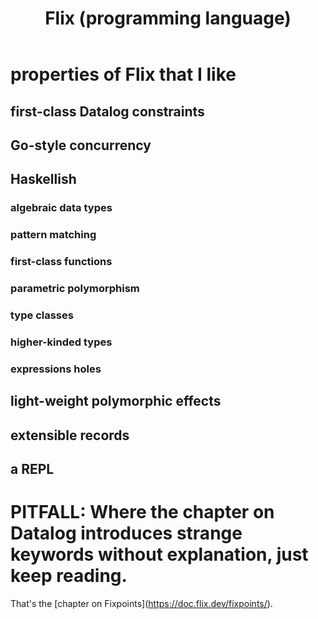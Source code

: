 :PROPERTIES:
:ID:       8663f460-bf38-4037-9a7f-f5b954639027
:END:
#+title: Flix (programming language)
* properties of Flix that I like
** first-class Datalog constraints
** Go-style concurrency
** Haskellish
*** algebraic data types
*** pattern matching
*** first-class functions
*** parametric polymorphism
*** type classes
*** higher-kinded types
*** expressions holes
** light-weight polymorphic effects
** extensible records
** a REPL
* PITFALL: Where the chapter on Datalog introduces strange keywords without explanation, just keep reading.
  That's the [chapter on Fixpoints](https://doc.flix.dev/fixpoints/).
